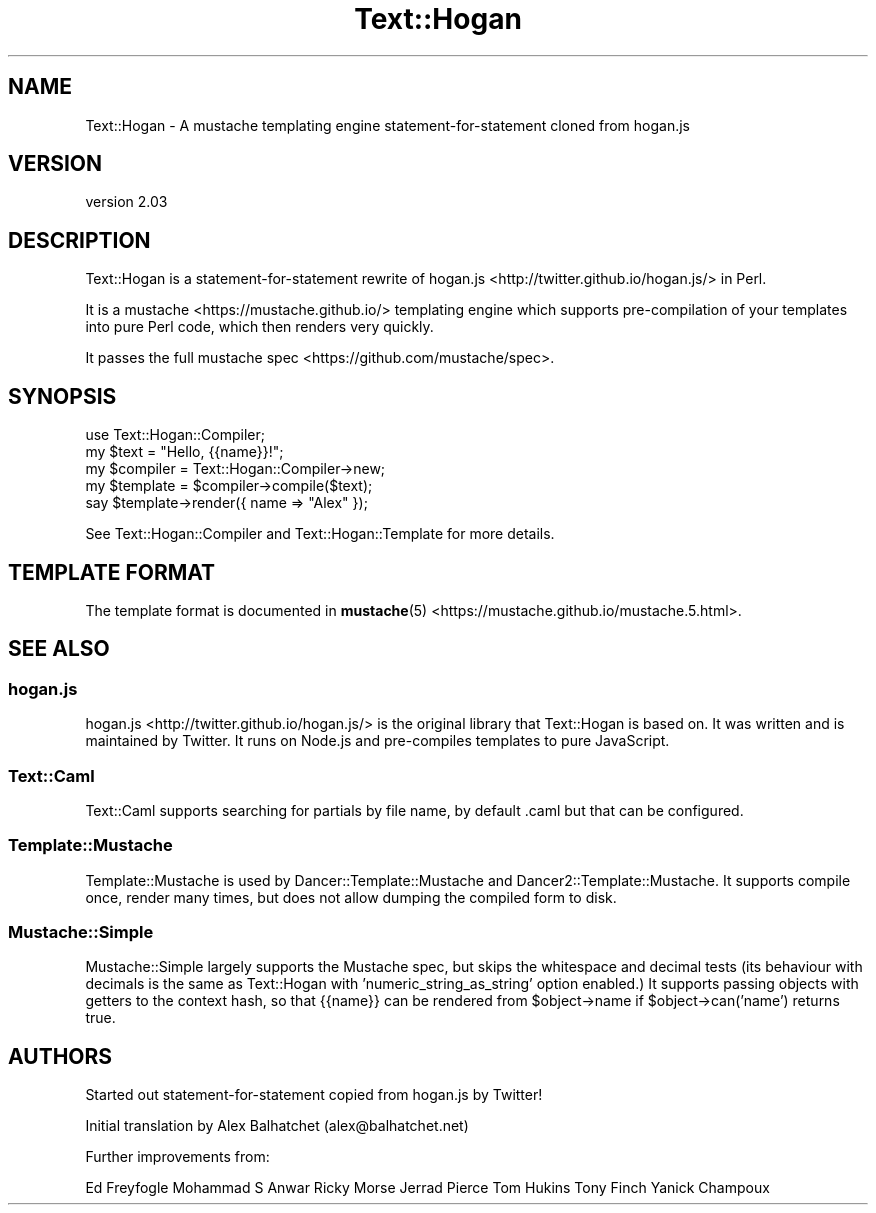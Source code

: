 .\" Automatically generated by Pod::Man 4.14 (Pod::Simple 3.40)
.\"
.\" Standard preamble:
.\" ========================================================================
.de Sp \" Vertical space (when we can't use .PP)
.if t .sp .5v
.if n .sp
..
.de Vb \" Begin verbatim text
.ft CW
.nf
.ne \\$1
..
.de Ve \" End verbatim text
.ft R
.fi
..
.\" Set up some character translations and predefined strings.  \*(-- will
.\" give an unbreakable dash, \*(PI will give pi, \*(L" will give a left
.\" double quote, and \*(R" will give a right double quote.  \*(C+ will
.\" give a nicer C++.  Capital omega is used to do unbreakable dashes and
.\" therefore won't be available.  \*(C` and \*(C' expand to `' in nroff,
.\" nothing in troff, for use with C<>.
.tr \(*W-
.ds C+ C\v'-.1v'\h'-1p'\s-2+\h'-1p'+\s0\v'.1v'\h'-1p'
.ie n \{\
.    ds -- \(*W-
.    ds PI pi
.    if (\n(.H=4u)&(1m=24u) .ds -- \(*W\h'-12u'\(*W\h'-12u'-\" diablo 10 pitch
.    if (\n(.H=4u)&(1m=20u) .ds -- \(*W\h'-12u'\(*W\h'-8u'-\"  diablo 12 pitch
.    ds L" ""
.    ds R" ""
.    ds C` ""
.    ds C' ""
'br\}
.el\{\
.    ds -- \|\(em\|
.    ds PI \(*p
.    ds L" ``
.    ds R" ''
.    ds C`
.    ds C'
'br\}
.\"
.\" Escape single quotes in literal strings from groff's Unicode transform.
.ie \n(.g .ds Aq \(aq
.el       .ds Aq '
.\"
.\" If the F register is >0, we'll generate index entries on stderr for
.\" titles (.TH), headers (.SH), subsections (.SS), items (.Ip), and index
.\" entries marked with X<> in POD.  Of course, you'll have to process the
.\" output yourself in some meaningful fashion.
.\"
.\" Avoid warning from groff about undefined register 'F'.
.de IX
..
.nr rF 0
.if \n(.g .if rF .nr rF 1
.if (\n(rF:(\n(.g==0)) \{\
.    if \nF \{\
.        de IX
.        tm Index:\\$1\t\\n%\t"\\$2"
..
.        if !\nF==2 \{\
.            nr % 0
.            nr F 2
.        \}
.    \}
.\}
.rr rF
.\" ========================================================================
.\"
.IX Title "Text::Hogan 3"
.TH Text::Hogan 3 "2019-12-17" "perl v5.32.0" "User Contributed Perl Documentation"
.\" For nroff, turn off justification.  Always turn off hyphenation; it makes
.\" way too many mistakes in technical documents.
.if n .ad l
.nh
.SH "NAME"
Text::Hogan \- A mustache templating engine statement\-for\-statement cloned from hogan.js
.SH "VERSION"
.IX Header "VERSION"
version 2.03
.SH "DESCRIPTION"
.IX Header "DESCRIPTION"
Text::Hogan is a statement-for-statement rewrite of
hogan.js <http://twitter.github.io/hogan.js/> in Perl.
.PP
It is a mustache <https://mustache.github.io/> templating engine which
supports pre-compilation of your templates into pure Perl code, which then
renders very quickly.
.PP
It passes the full mustache spec <https://github.com/mustache/spec>.
.SH "SYNOPSIS"
.IX Header "SYNOPSIS"
.Vb 1
\&    use Text::Hogan::Compiler;
\&
\&    my $text = "Hello, {{name}}!";
\&
\&    my $compiler = Text::Hogan::Compiler\->new;
\&    my $template = $compiler\->compile($text);
\&
\&    say $template\->render({ name => "Alex" });
.Ve
.PP
See Text::Hogan::Compiler and
Text::Hogan::Template for more details.
.SH "TEMPLATE FORMAT"
.IX Header "TEMPLATE FORMAT"
The template format is documented in
\&\fBmustache\fR\|(5) <https://mustache.github.io/mustache.5.html>.
.SH "SEE ALSO"
.IX Header "SEE ALSO"
.SS "hogan.js"
.IX Subsection "hogan.js"
hogan.js <http://twitter.github.io/hogan.js/> is the original library that
Text::Hogan is based on. It was written and is maintained by Twitter. It runs
on Node.js and pre-compiles templates to pure JavaScript.
.SS "Text::Caml"
.IX Subsection "Text::Caml"
Text::Caml supports searching for partials by file name, by
default .caml but that can be configured.
.SS "Template::Mustache"
.IX Subsection "Template::Mustache"
Template::Mustache is used by Dancer::Template::Mustache
and Dancer2::Template::Mustache. It supports compile once, render many times,
but does not allow dumping the compiled form to disk.
.SS "Mustache::Simple"
.IX Subsection "Mustache::Simple"
Mustache::Simple largely supports the Mustache spec, but
skips the whitespace and decimal tests (its behaviour with decimals is the same
as Text::Hogan with 'numeric_string_as_string' option enabled.) It supports
passing objects with getters to the context hash, so that {{name}} can be
rendered from \f(CW$object\fR\->name if \f(CW$object\fR\->can('name') returns true.
.SH "AUTHORS"
.IX Header "AUTHORS"
Started out statement-for-statement copied from hogan.js by Twitter!
.PP
Initial translation by Alex Balhatchet (alex@balhatchet.net)
.PP
Further improvements from:
.PP
Ed Freyfogle
Mohammad S Anwar
Ricky Morse
Jerrad Pierce
Tom Hukins
Tony Finch
Yanick Champoux
